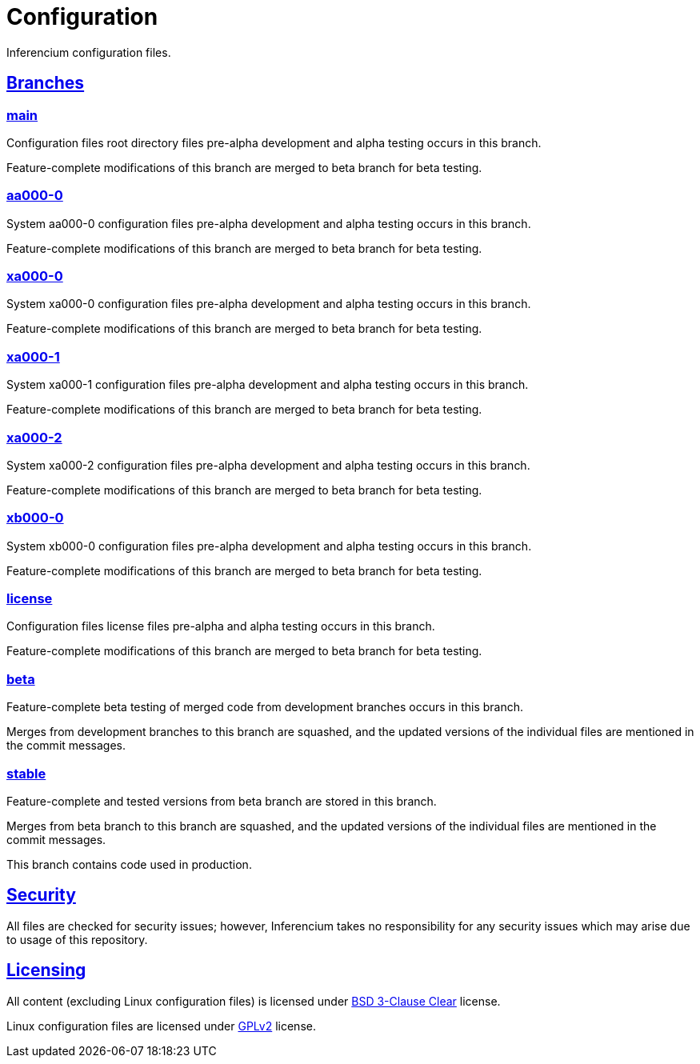 = Configuration

Inferencium configuration files.


[id=branch]
== <<branch,Branches>>

=== https://src.inferencium.net/Inferencium/cfg/src/branch/main[main]

Configuration files root directory files pre-alpha development and alpha testing occurs in this branch.

Feature-complete modifications of this branch are merged to beta branch for beta testing.

=== https://src.inferencium.net/Inferencium/cfg/src/branch/aa000-0[aa000-0]

System aa000-0 configuration files pre-alpha development and alpha testing occurs in this branch.

Feature-complete modifications of this branch are merged to beta branch for beta testing.

=== https://src.inferencium.net/Inferencium/cfg/src/branch/xa000-0[xa000-0]

System xa000-0 configuration files pre-alpha development and alpha testing occurs in this branch.

Feature-complete modifications of this branch are merged to beta branch for beta testing.

=== https://src.inferencium.net/Inferencium/cfg/src/branch/xa000-1[xa000-1]

System xa000-1 configuration files pre-alpha development and alpha testing occurs in this branch.

Feature-complete modifications of this branch are merged to beta branch for beta testing.

=== https://src.inferencium.net/Inferencium/cfg/src/branch/xa000-2[xa000-2]

System xa000-2 configuration files pre-alpha development and alpha testing occurs in this branch.

Feature-complete modifications of this branch are merged to beta branch for beta testing.

=== https://src.inferencium.net/Inferencium/cfg/src/branch/xb000-0[xb000-0]

System xb000-0 configuration files pre-alpha development and alpha testing occurs in this branch.

Feature-complete modifications of this branch are merged to beta branch for beta testing.

=== https://src.inferencium.net/Inferencium/cfg/src/branch/license[license]

Configuration files license files pre-alpha and alpha testing occurs in this branch.

Feature-complete modifications of this branch are merged to beta branch for beta testing.

=== https://src.inferencium.net/Inferencium/cfg/src/branch/beta[beta]

Feature-complete beta testing of merged code from development branches occurs in this branch.

Merges from development branches to this branch are squashed, and the updated versions of the individual files are
mentioned in the commit messages.

=== https://src.inferencium.net/Inferencium/cfg/src/branch/stable[stable]

Feature-complete and tested versions from beta branch are stored in this branch.

Merges from beta branch to this branch are squashed, and the updated versions of the individual files are mentioned in
the commit messages.

This branch contains code used in production.


[id=security]
== <<security,Security>>

All files are checked for security issues; however, Inferencium takes no responsibility for any security issues which
may arise due to usage of this repository.


[id=licensing]
== <<licensing,Licensing>>

All content (excluding Linux configuration files) is licensed under
https://src.inferencium.net/Inferencium/cfg/src/branch/stable/license/BSD-3-Clause-Clear.txt[BSD 3-Clause Clear]
license.

Linux configuration files are licensed under
https://src.inferencium.net/Inferencium/cfg/src/branch/stable/license/GPL-2.0-only.txt[GPLv2]
license.
